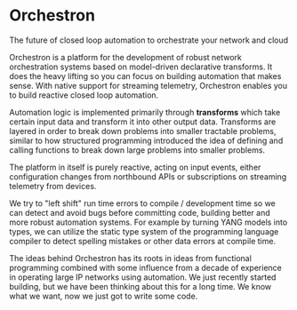 * Orchestron
The future of closed loop automation to orchestrate your network and cloud

Orchestron is a platform for the development of robust network orchestration systems based on model-driven declarative transforms. It does the heavy lifting so you can focus on building automation that makes sense. With native support for streaming telemetry, Orchestron enables you to build reactive closed loop automation.

Automation logic is implemented primarily through *transforms* which take certain input data and transform it into other output data. Transforms are layered in order to break down problems into smaller tractable problems, similar to how structured programming introduced the idea of defining and calling functions to break down large problems into smaller problems.

The platform in itself is purely reactive, acting on input events, either configuration changes from northbound APIs or subscriptions on streaming telemetry from devices.

We try to "left shift" run time errors to compile / development time so we can detect and avoid bugs before committing code, building better and more robust automation systems. For example by turning YANG models into types, we can utilize the static type system of the programming language compiler to detect spelling mistakes or other data errors at compile time.

The ideas behind Orchestron has its roots in ideas from functional programming combined with some influence from a decade of experience in operating large IP networks using automation. We just recently started building, but we have been thinking about this for a long time. We know what we want, now we just got to write some code.
